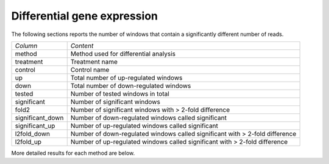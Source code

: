 ============================
Differential gene expression
============================

The following sections reports the number of windows that contain a
significantly different number of reads.


+--------------------+------------------------------------------------------------+
|*Column*            |*Content*                                                   |
+--------------------+------------------------------------------------------------+
|method              |Method used for differential analysis                       |
+--------------------+------------------------------------------------------------+
|treatment           |Treatment name                                              |
+--------------------+------------------------------------------------------------+
|control             |Control name                                                |
+--------------------+------------------------------------------------------------+
|up                  |Total number of up-regulated windows                        |
+--------------------+------------------------------------------------------------+
|down                |Total number of down-regulated windows                      |
+--------------------+------------------------------------------------------------+
|tested              |Number of tested windows in total                           |
+--------------------+------------------------------------------------------------+
|significant         |Number of significant windows                               |
+--------------------+------------------------------------------------------------+
|fold2               |Number of significant windows with > 2-fold difference      |
+--------------------+------------------------------------------------------------+
|significant_down    |Number of down-regulated windows called significant         |
+--------------------+------------------------------------------------------------+
|significant_up      |Number of up-regulated windows called significant           |
+--------------------+------------------------------------------------------------+
|l2fold_down         |Number of down-regulated windows called significant with >  |
|                    |2-fold difference                                           |
+--------------------+------------------------------------------------------------+
|l2fold_up           |Number of up-regulated windows called significant with >    |
|                    |2-fold difference                                           |
+--------------------+------------------------------------------------------------+

.. report:: DifferentialExpression.DESummary
   :render: table

   Table with results of differential enrichment analysis.

More detailed results for each method are below.

.. ifconfig:: "deseq" in PARAMS['methods']

   .. toctree::
      DESeqResults.rst

.. ifconfig:: "deseq" in PARAMS['methods']

   .. toctree::
      EdgeRResults.rst

.. ifconfig:: "cuffdiff" in PARAMS['methods']

   .. toctree::
      CuffdiffResults.rst

   .. toctree::
      DifferentialExpressionComparison.rst

